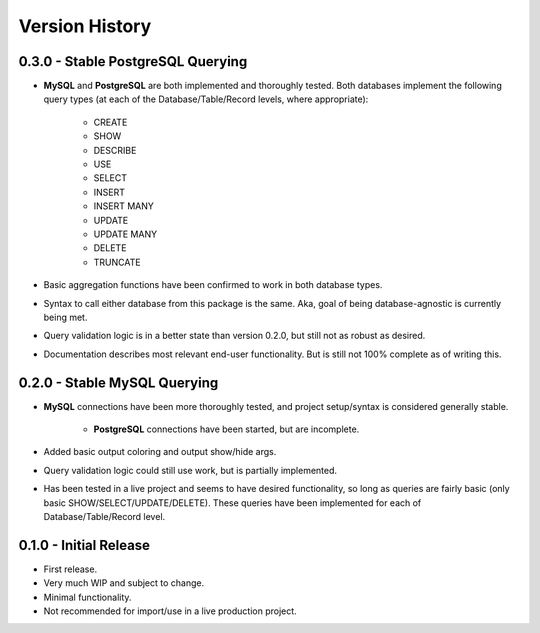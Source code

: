 Version History
***************


0.3.0 - Stable PostgreSQL Querying
==================================

* **MySQL** and **PostgreSQL** are both implemented and thoroughly tested. Both
  databases implement the following query types (at each of the
  Database/Table/Record levels, where appropriate):

    * CREATE
    * SHOW
    * DESCRIBE
    * USE
    * SELECT
    * INSERT
    * INSERT MANY
    * UPDATE
    * UPDATE MANY
    * DELETE
    * TRUNCATE

* Basic aggregation functions have been confirmed to work in both database
  types.
* Syntax to call either database from this package is the same. Aka, goal of
  being database-agnostic is currently being met.
* Query validation logic is in a better state than version 0.2.0, but still not
  as robust as desired.
* Documentation describes most relevant end-user functionality. But is still not
  100% complete as of writing this.


0.2.0 - Stable MySQL Querying
=============================

* **MySQL** connections have been more thoroughly tested, and project
  setup/syntax is considered generally stable.

    * **PostgreSQL** connections have been started, but are incomplete.

* Added basic output coloring and output show/hide args.
* Query validation logic could still use work, but is partially implemented.
* Has been tested in a live project and seems to have desired functionality,
  so long as queries are fairly basic (only basic SHOW/SELECT/UPDATE/DELETE).
  These queries have been implemented for each of Database/Table/Record level.


0.1.0 - Initial Release
=======================

* First release.
* Very much WIP and subject to change.
* Minimal functionality.
* Not recommended for import/use in a live production project.

